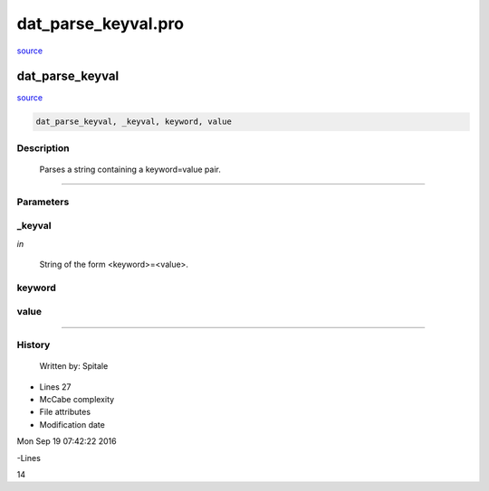 dat\_parse\_keyval.pro
===================================================================================================

`source <./`dat_parse_keyval.pro>`_

























dat\_parse\_keyval
________________________________________________________________________________________________________________________



`source <./`dat_parse_keyval.pro>`_

.. code:: IDL

 dat_parse_keyval, _keyval, keyword, value



Description
-----------
	Parses a string containing a keyword=value pair.













+++++++++++++++++++++++++++++++++++++++++++++++++++++++++++++++++++++++++++++++++++++++++++++++++++++++++++++++++++++++++++++++++++++++++++++++++++++++++++++++++++++++++++++


Parameters
----------




\_keyval
-----------------------------------------------------------------------------

*in* 

	String of the form <keyword>=<value>.





keyword
-----------------------------------------------------------------------------






value
-----------------------------------------------------------------------------






+++++++++++++++++++++++++++++++++++++++++++++++++++++++++++++++++++++++++++++++++++++++++++++++++++++++++++++++++++++++++++++++++++++++++++++++++++++++++++++++++++++++++++++++++













History
-------

 	Written by:	Spitale











- Lines 27
- McCabe complexity







- File attributes


- Modification date

Mon Sep 19 07:42:22 2016

-Lines


14








